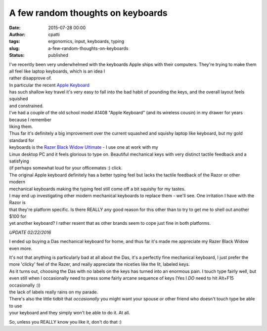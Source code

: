 A few random thoughts on keyboards
##################################
:date: 2015-07-28 00:00
:author: cpatti
:tags: ergonomics, input, keyboards, typing
:slug: a-few-random-thoughts-on-keyboards
:status: published

| I've recently been very underwhelmed with the keyboards Apple ships with their computers. They're trying to make them all feel like laptop keyboards, which is an idea I
| rather disapprove of.

| In particular the recent `Apple Keyboard <https://www.apple.com/shop/product/MB110LL/B/apple-keyboard-with-numeric-keypad-english-usa>`__
| has such shallow key travel it's very easy to fall into the bad habit of pounding the keys, and the overall layout feels squished
| and constrained.

| I've had a couple of the old school model A1408 "Apple Keyboard" (and its wireless cousin) in my drawer for years because I remember
| liking them.

| Thus far it's definitely a big improvement over the current squashed and squishy laptop like keyboard, but my gold standard for
| keyboards is the `Razer Black Widow Ultimate <https://www.razerzone.com/store/razer-blackwidow-ultimate>`__ - I use one at work with my
| Linux desktop PC and it feels glorious to type on. Beautiful mechanical keys with very distinct tactile feedback and a satisfying
| (if perhaps somewhat loud for your officemates :) click.

| The original Apple keyboard definitely has a better typing feel but lacks the tactile feedback of the Razor or other modern
| mechanical keyboards making the typing feel still come off a bit squishy for my tastes.

| I may end up investigating other modern mechanical keyboards to replace them - we'll see. One irritation I have with the Razor is
| that they're platform specific. Is there REALLY any good reason for this other than to try to get me to shell out another $100 for
| yet another keyboard? I rather resent that as other brands seem to cope just fine in both platforms.

*UPDATE 02/22/2016*

I ended up buying a Das mechanical keyboard for home, and thus far it's made me appreciate my Razer Black Widow even more.

| It's not that anything is particularly bad at all about the Das, it's a perfectly fine mechanical keyboard, I just prefer the
| more 'clicky' feel of the Razer, and really appreciate the niceties like the lit, labeled keys.

| As it turns out, choosing the Das with no labels on the keys has turned into an enormous pain. I touch type fairly well, but
| even still when I occasionally need to press some fairly arcane sequence of keys (Yes I *DO* need to hit Alt+F15 occasionally :))
| the lack of labels really rains on my parade.

| There's also the little tidbit that *occasionally* you might want your spouse or other friend who doesn't touch type be able to use
| your keyboard and they simply won't be able to do it. At all.

So, unless you REALLY know you like it, don't do that :)
